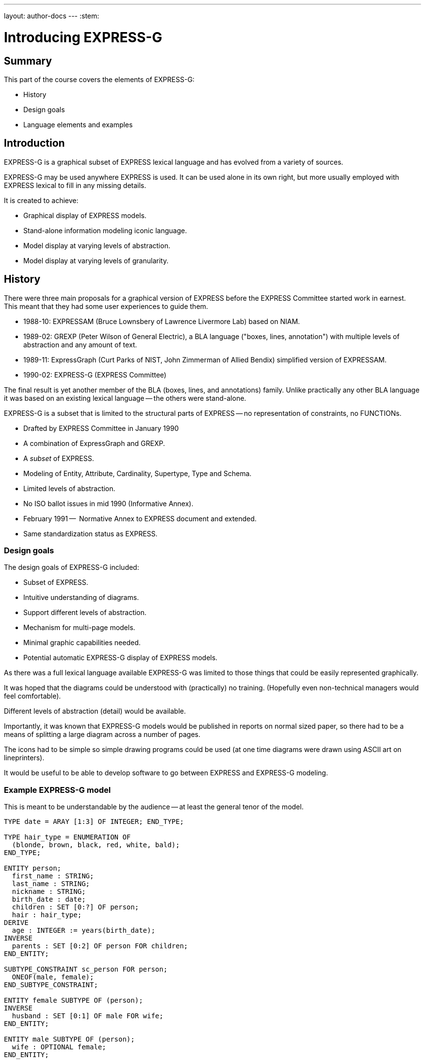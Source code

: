 ---
layout: author-docs
---
:stem:

= Introducing EXPRESS-G

== Summary

This part of the course covers the elements of EXPRESS-G:

* History
* Design goals
* Language elements and examples


== Introduction

EXPRESS-G is a graphical subset of EXPRESS lexical language and
has evolved from a variety of sources.

EXPRESS-G may be used anywhere EXPRESS is used.
It can be used alone in its own right, but more usually employed with
EXPRESS lexical to fill in any missing details.

It is created to achieve:

* Graphical display of EXPRESS models.
* Stand-alone information modeling iconic language.
* Model display at varying levels of abstraction.
* Model display at varying levels of granularity.


== History

There were three main proposals for a graphical version of
EXPRESS before the EXPRESS Committee started work in earnest. This meant
that they had some user experiences to guide them.

* 1988-10: EXPRESSAM (Bruce Lownsbery of Lawrence Livermore Lab)
based on NIAM.

* 1989-02: GREXP (Peter Wilson of General Electric), a BLA language ("boxes, lines, annotation") with
multiple levels of abstraction and any amount of text.

* 1989-11: ExpressGraph (Curt Parks of NIST, John Zimmerman of Allied Bendix)
simplified version of EXPRESSAM.

* 1990-02: EXPRESS-G (EXPRESS Committee)

The final result is yet another member of the BLA (boxes,
lines, and annotations) family. Unlike practically any other BLA
language it was based on an existing lexical language -- the others
were stand-alone.

EXPRESS-G is a subset that is limited to the structural parts of EXPRESS -- no
representation of constraints, no FUNCTIONs.


* Drafted by EXPRESS Committee in January 1990
* A combination of ExpressGraph and GREXP.
* A _subset_ of EXPRESS.
* Modeling of Entity, Attribute, Cardinality, Supertype, Type and Schema.
* Limited levels of abstraction.
* No ISO ballot issues in mid 1990 (Informative Annex).
* February 1991 --  Normative Annex to EXPRESS document and
extended.
* Same standardization status as EXPRESS.


=== Design goals

The design goals of EXPRESS-G included:

* Subset of EXPRESS.
* Intuitive understanding of diagrams.
* Support different levels of abstraction.
* Mechanism for multi-page models.
* Minimal graphic capabilities needed.
* Potential automatic EXPRESS-G display of EXPRESS models.

As there was a full lexical language available EXPRESS-G was limited
to those things that could be easily represented graphically.

It was hoped that the diagrams could be understood with (practically)
no training. (Hopefully even non-technical managers would feel comfortable).

Different levels of abstraction (detail) would be available.

Importantly, it was known that EXPRESS-G models would be published
in reports on normal sized paper, so there had to be a means of splitting
a large diagram across a number of pages.

The icons had to be simple so simple drawing programs could be used
(at one time diagrams were drawn using ASCII art on lineprinters).

It would be useful to be able to develop software to go between
EXPRESS and EXPRESS-G modeling.


=== Example EXPRESS-G model

This is meant to be understandable by the audience -- at least the general
tenor of the model.

// It is a '`2 page`' model even though it is shown on one sheet of paper.

[source]
----
TYPE date = ARAY [1:3] OF INTEGER; END_TYPE;

TYPE hair_type = ENUMERATION OF
  (blonde, brown, black, red, white, bald);
END_TYPE;

ENTITY person;
  first_name : STRING;
  last_name : STRING;
  nickname : STRING;
  birth_date : date;
  children : SET [0:?] OF person;
  hair : hair_type;
DERIVE
  age : INTEGER := years(birth_date);
INVERSE
  parents : SET [0:2] OF person FOR children;
END_ENTITY;

SUBTYPE_CONSTRAINT sc_person FOR person;
  ONEOF(male, female);
END_SUBTYPE_CONSTRAINT;

ENTITY female SUBTYPE OF (person);
INVERSE
  husband : SET [0:1] OF male FOR wife;
END_ENTITY;

ENTITY male SUBTYPE OF (person);
  wife : OPTIONAL female;
END_ENTITY;

FUNCTION years(past : date): INTEGER
  (* returns number of years between past and current date *)
END_FUNCTION;
----

.Example model in EXPRESS-G
====
image::../images/02-models-1.svg[]
image::../images/02-models-2.svg[]
====


== EXPRESS-G symbols

=== Definition symbols

These are the symbols for representing the structural elements of EXPRESS,
principally TYPE, ENTITY and SCHEMA.

SUBTYPE_CONSTRAINT is a late addition.

.EXPRESS-G base types
====
image::../images/02-symbols-1.svg[]
image::../images/02-symbols-4.svg[]
====


.EXPRESS-G defined types
image::../images/02-symbols-8.svg[]

.EXPRESS-G ENTITY
image::../images/02-symbols-9.svg[]

.EXPRESS-G SUBTYPE_CONSTRAINT
image::../images/02-symbols-17.svg[]

.EXPRESS-G SCHEMA
image::../images/02-symbols-13.svg[]


=== Relationship symbols

Lines are used to indicate relationships between definitions.

The thickness of the line is meant to be indicative of the strength
of the relationship.

* Thick lines for supertype/subtype relationship
* Dashed line for an optional attribute of an ENTITY.
// end notes

.EXPRESS-G line styles
image::../images/02-symbols-14.svg[]


=== Composition symbols

There are 2 kinds of composition symbols:

* Page connectors, where a relationship line crosses to or from
another page.

* Inter-schema references where something is defined in some other
schema than the current one.

.EXPRESS-G page references
image::../images/02-symbols-15.svg[]

.EXPRESS-G inter-schema references
image::../images/02-symbols-16.svg[]


== Usage examples

=== Expressing a supertype tree

In this example we model a tree of entities composed through subtypes/supertypes.

[source]
----
SCHEMA simple_tree;

ENTITY super; END_ENTITY;

ENTITY sub1 SUBTYPE OF (super); END_ENTITY;

ENTITY sub2 SUBTYPE OF (super); END_ENTITY;

SUBTYPE_CONSTRAINT sc_sub2 FOR sub2;
  ABSTRACT;
  ONEOF(sub3, sub4);
END_SUBTYPE_CONSTRAINT;

ENTITY sub5 SUBTYPE OF (super); END_ENTITY;

ENTITY sub3 SUBTYPE OF (sub2); END_ENTITY;

ENTITY sub4 SUBTYPE OF (sub2); END_ENTITY;

END_SCHEMA; -- simple_tree
----

.Example EXPRESS-G supertype tree
image::../images/02-models-5.svg[]


=== Expressing retyped attributes

A retyped attribute can be shown in the following diagram.

[source]
----
ENTITY sup_a;
  attr : sub_b;
END_ENTITY;

ENTITY sub_a SUBTYPE OF (sup_a);
  SELF\sup_a.sub_b : sub_b;
END_ENTITY;

ENTITY sup_b;
  num : OPTIONAL NUMBER;
END_ENTITY;

ENTITY sub_b SUBTYPE OF (sup_b);
  SELF\sup_b.num : REAL;
END_ENTITY;
----

.EXPRESS-G of the
image::../images/02-models-6.svg[]


=== Expressing partial and complete ENTITY models

[source]
----
ENTITY super; END_ENTITY;

ENTITY sub_1 SUBTYPE OF (super);
  attr : from_ent;
END_ENTITY;

ENTITY sub_2 SUBTYPE OF (super);
  pick : choice;
END_ENTITY;

ENTITY an_ent;
  int : INTEGER;
END_ENTITY;

ENTITY from_ent;
  description : OPTIONAL to_ent;
  values      : ARRAY [1:3] OF UNIQUE REAL;
END_ENTITY;

ENTITY to_net;
  text : strings;
END_ENTITY;

TYPE choice = SELECT
  (an_ent, name);
END_TYPE;

TYPE name = STRING; END_TYPE;

TYPE strings  LIST [1:?] OF STRING; END_TYPE;
----


.EXPRESS-G PARTIAL ENTITY LEVEL MODEL
image::../images/02-models-3.svg[]

.EXPRESS-G COMPLETE ENTITY LEVEL MODEL
image::../images/02-models-4.svg[]


=== Expressing schema and entity models

.SCHEMA "top"
[source]
----
SCHEMA top;
  USE FROM geom (curve, point AS node);
  REFERENCE FROM geom (surface);

  ENTITY face;
    bounds : LIST [1:?] OF loop;
    loc    : surface;
  END_ENTITY;

  ENTITY loop; END_ENTITY;

  SUBTYPE_CONSTRAINT sc_loop FOR loop;
    ABSTRACT;
    ONEOF(eloop, vloop);
  END_SUBTYPE_CONSTRAINT;

  ENTITY eloop SUBTYPE OF (loop);
    bound : LIST [1:?] OF edge;
  END_ENTITY;

  ENTITY vloop SUBTYPE OF (loop);
    bound : vertex;
  END_ENTITY;

  ENTITY edge;
    start, end : vertex;
    loc   : curve;
  END_ENTITY;

  ENTITY vertex;
    loc : node;
  END_ENTITY;
END_SCHEMA; -- top
----

.SCHEMA "geom"
[source]
----
SCHEMA geom;
  ENTITY lcs; END_ENTITY;
  ENTITY surface; END_ENTITY;
  ENTITY curve; END_ENTITY;
  ENTITY point; END_ENTITY;
END_SCHEMA; -- geom
----

.EXPRESS-G schema level model
image::../images/02-models-8.svg[]

.EXPRESS-G entity level model
image::../images/02-models-7.svg[]


=== Expressing subtype constraints

[source]
----
ENTITY p; END_ENTITY;  -- person

SUBTYPE_CONSTRAINT p_subs FOR p;
  TOTAL_OVER(m, f);
  ONEOF(m, f) AND ONEOF(c, a);
END_SUBTYPE_CONSTRAINT;

ENTITY m SUBTYPE OF (p); END_ENTITY; -- male

ENTITY f SUBTYPE OF (p); END_ENTITY; -- female

ENTITY c SUBTYPE OF (p); END_ENTITY; -- citizen

ENTITY a SUBTYPE OF (p); END_ENTITY; -- alien

SUBTYPE_CONSTRAINT no_li FOR a;
  ABSTRACT SUPERTYPE;
  ONEOF(l, i);
END_SUBTYPE_CONSTRAINT;

ENTITY l SUBTYPE OF (a); END_ENTITY; -- legal

ENTITY i SUBTYPE OF (a); END_ENTITY; -- illegal
----

.EXPRESS-G with SUBTYPE_CONSTRAINTs
image::../images/02-models-10.svg[]
